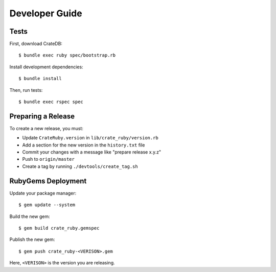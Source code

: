 ===============
Developer Guide
===============

Tests
=====

First, download CrateDB::

    $ bundle exec ruby spec/bootstrap.rb

Install development dependencies::

    $ bundle install

Then, run tests::

    $ bundle exec rspec spec

Preparing a Release
===================

To create a new release, you must:

- Update ``CrateRuby.version`` in ``lib/crate_ruby/version.rb``

- Add a section for the new version in the ``history.txt`` file

- Commit your changes with a message like "prepare release x.y.z"

- Push to ``origin/master``

- Create a tag by running ``./devtools/create_tag.sh``

RubyGems Deployment
===================

Update your package manager::

    $ gem update --system

Build the new gem::

    $ gem build crate_ruby.gemspec

Publish the new gem::

    $ gem push crate_ruby-<VERISON>.gem

Here, ``<VERISON>`` is the version you are releasing.
